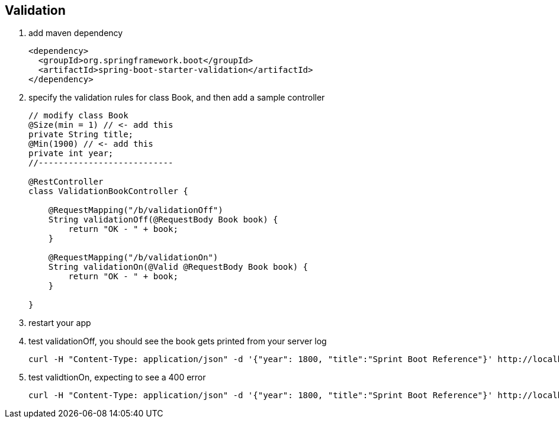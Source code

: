 == Validation
1. add maven dependency
+
[source,xml]
----
<dependency>
  <groupId>org.springframework.boot</groupId>
  <artifactId>spring-boot-starter-validation</artifactId>
</dependency>
----

2. specify the validation rules for class Book, and then add a sample controller 
+
[source,java]
----
// modify class Book
@Size(min = 1) // <- add this
private String title;
@Min(1900) // <- add this
private int year;
//---------------------------

@RestController
class ValidationBookController {

    @RequestMapping("/b/validationOff")
    String validationOff(@RequestBody Book book) {
        return "OK - " + book;
    }

    @RequestMapping("/b/validationOn")
    String validationOn(@Valid @RequestBody Book book) {
        return "OK - " + book;
    }

}
----

3. restart your app

4. test validationOff, you should see the book gets printed from your server log
+
[source,bash]
----
curl -H "Content-Type: application/json" -d '{"year": 1800, "title":"Sprint Boot Reference"}' http://localhost:8080/b/validationOff
----

5. test validtionOn, expecting to see a 400 error
+
[source,bash]
----
curl -H "Content-Type: application/json" -d '{"year": 1800, "title":"Sprint Boot Reference"}' http://localhost:8080/b/validationOn
----
